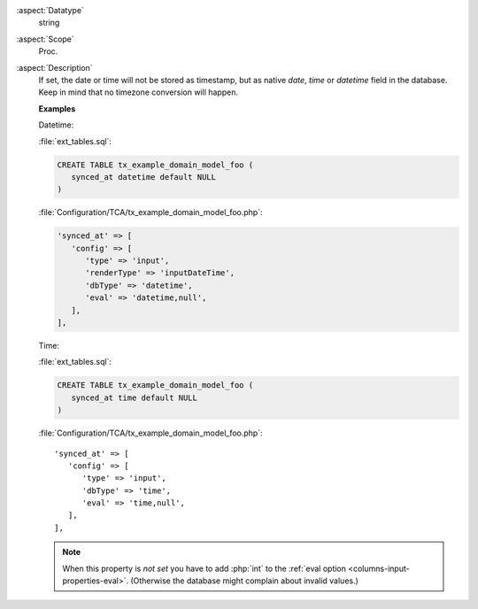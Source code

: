 :aspect:`Datatype`
    string

:aspect:`Scope`
    Proc.

:aspect:`Description`
    If set, the date or time will not be stored as timestamp, but as native
    `date`, `time` or `datetime` field in the database. Keep in mind that no
    timezone conversion will happen.

    **Examples**

    Datetime:

    :file:`ext_tables.sql`:

    .. code-block:: sql

       CREATE TABLE tx_example_domain_model_foo (
          synced_at datetime default NULL
       )

    :file:`Configuration/TCA/tx_example_domain_model_foo.php`:

    .. code-block:: php

       'synced_at' => [
          'config' => [
             'type' => 'input',
             'renderType' => 'inputDateTime',
             'dbType' => 'datetime',
             'eval' => 'datetime,null',
          ],
       ],


    Time:

    :file:`ext_tables.sql`:

    .. code-block:: sql

       CREATE TABLE tx_example_domain_model_foo (
          synced_at time default NULL
       )

    :file:`Configuration/TCA/tx_example_domain_model_foo.php`::

       'synced_at' => [
          'config' => [
             'type' => 'input',
             'dbType' => 'time',
             'eval' => 'time,null',
          ],
       ],


    .. note::

       When this property is *not set* you have to add :php:`int` to the :ref:`eval option <columns-input-properties-eval>`.
       (Otherwise the database might complain about invalid values.)
